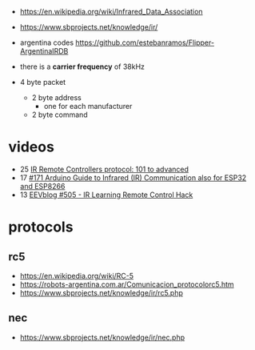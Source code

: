 - https://en.wikipedia.org/wiki/Infrared_Data_Association
- https://www.sbprojects.net/knowledge/ir/
- argentina codes https://github.com/estebanramos/Flipper-ArgentinaIRDB

- there is a *carrier frequency* of 38kHz
- 4 byte packet
  - 2 byte address
    - one for each manufacturer
  - 2 byte command

* videos

- 25 [[https://www.youtube.com/watch?v=B6y6Pbr0ENI][IR Remote Controllers protocol: 101 to advanced]]
- 17 [[https://www.youtube.com/watch?v=gADIb1Xw8PE][#171 Arduino Guide to Infrared (IR) Communication also for ESP32 and ESP8266]]
- 13 [[https://www.youtube.com/watch?v=vOzaDQmAW0g][EEVblog #505 - IR Learning Remote Control Hack]]

* protocols
** rc5
- https://en.wikipedia.org/wiki/RC-5
- https://robots-argentina.com.ar/Comunicacion_protocolorc5.htm
- https://www.sbprojects.net/knowledge/ir/rc5.php
** nec
- https://www.sbprojects.net/knowledge/ir/nec.php
